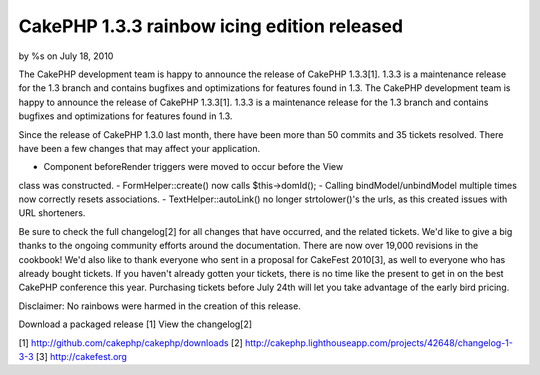 CakePHP 1.3.3 rainbow icing edition released
============================================

by %s on July 18, 2010

The CakePHP development team is happy to announce the release of
CakePHP 1.3.3[1]. 1.3.3 is a maintenance release for the 1.3 branch
and contains bugfixes and optimizations for features found in 1.3.
The CakePHP development team is happy to announce the release of
CakePHP 1.3.3[1]. 1.3.3 is a maintenance release for the 1.3 branch
and contains bugfixes and optimizations for features found in 1.3.

Since the release of CakePHP 1.3.0 last month, there have been more
than 50 commits and 35 tickets resolved. There have been a few changes
that may affect your application.

- Component beforeRender triggers were moved to occur before the View
class was constructed.
- FormHelper::create() now calls $this->domId();
- Calling bindModel/unbindModel multiple times now correctly resets
associations.
- TextHelper::autoLink() no longer strtolower()'s the urls, as this
created issues with URL shorteners.

Be sure to check the full changelog[2] for all changes that have
occurred, and the related tickets. We'd like to give a big thanks to
the ongoing community efforts around the documentation. There are now
over 19,000 revisions in the cookbook! We'd also like to thank
everyone who sent in a proposal for CakeFest 2010[3], as well to
everyone who has already bought tickets. If you haven't already gotten
your tickets, there is no time like the present to get in on the best
CakePHP conference this year. Purchasing tickets before July 24th will
let you take advantage of the early bird pricing.

Disclaimer: No rainbows were harmed in the creation of this release.

Download a packaged release [1]
View the changelog[2]

[1] `http://github.com/cakephp/cakephp/downloads`_
[2] `http://cakephp.lighthouseapp.com/projects/42648/changelog-1-3-3`_
[3] `http://cakefest.org`_

.. _http://cakefest.org: http://cakefest.org/
.. _http://cakephp.lighthouseapp.com/projects/42648/changelog-1-3-3: http://cakephp.lighthouseapp.com/projects/42648/changelog-1-3-3
.. _http://github.com/cakephp/cakephp/downloads: http://github.com/cakephp/cakephp/downloads
.. meta::
    :title: CakePHP 1.3.3 rainbow icing edition released
    :description: CakePHP Article related to release,CakePHP,news,News
    :keywords: release,CakePHP,news,News
    :copyright: Copyright 2010 
    :category: news

